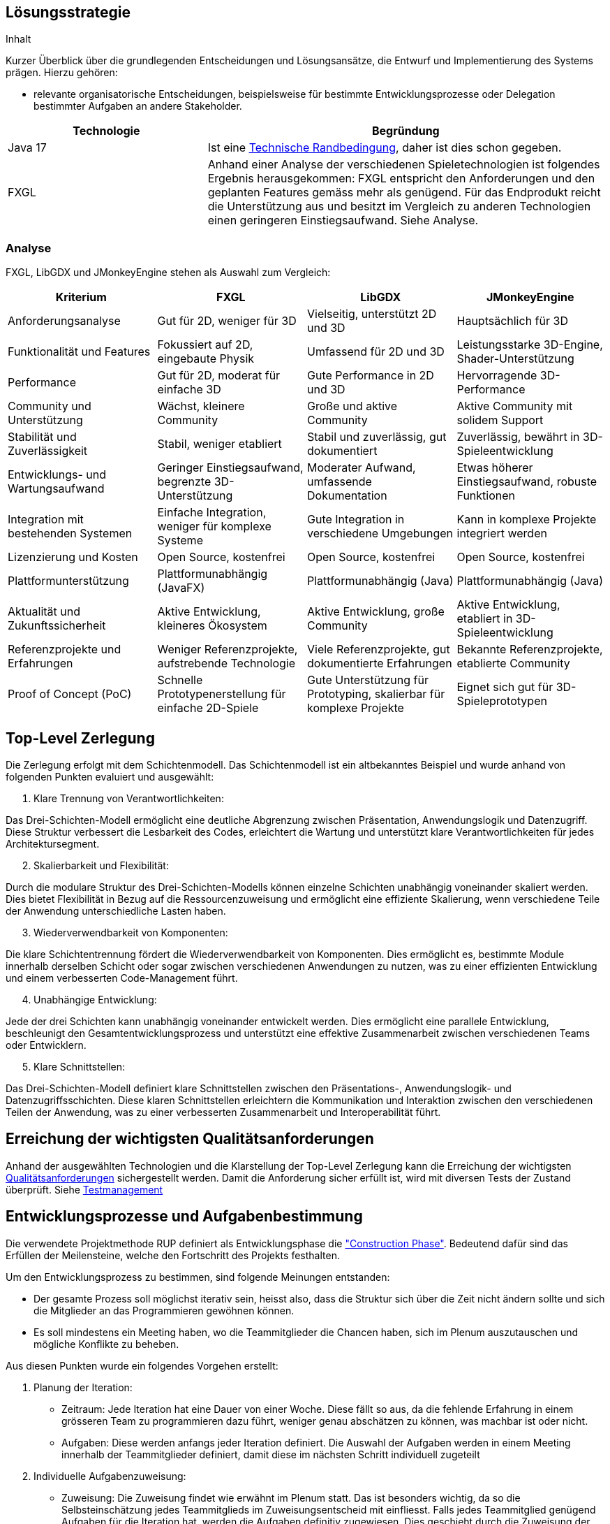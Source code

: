 [[section-solution-strategy]]
== Lösungsstrategie

[role="arc42help"]
****
.Inhalt
Kurzer Überblick über die grundlegenden Entscheidungen und Lösungsansätze, die Entwurf und Implementierung des Systems prägen.
Hierzu gehören:

* relevante organisatorische Entscheidungen, beispielsweise für bestimmte Entwicklungsprozesse oder Delegation bestimmter Aufgaben an andere Stakeholder.

****
[cols="1,2",options="header"]
|===
|Technologie|Begründung
|Java 17| Ist eine https://gitlab.fhnw.ch/ip12-23vt/ip12-23vt_wegwerfgesellschaft/docu/-/blob/main/software(sad)/arc42-template.adoc?ref_type=heads#user-content-technische-randbedingungen[Technische Randbedingung], daher ist dies schon gegeben.
|FXGL| Anhand einer Analyse der verschiedenen Spieletechnologien ist folgendes Ergebnis herausgekommen:
FXGL entspricht den Anforderungen und den geplanten Features gemäss mehr als genügend. Für das Endprodukt reicht die Unterstützung aus und besitzt im Vergleich zu anderen Technologien einen geringeren Einstiegsaufwand. Siehe Analyse.
|===
****
****
=== Analyse
FXGL, LibGDX und JMonkeyEngine stehen als Auswahl zum Vergleich:
|===
| Kriterium | FXGL | LibGDX | JMonkeyEngine

| Anforderungsanalyse | Gut für 2D, weniger für 3D | Vielseitig, unterstützt 2D und 3D | Hauptsächlich für 3D

| Funktionalität und Features | Fokussiert auf 2D, eingebaute Physik | Umfassend für 2D und 3D | Leistungsstarke 3D-Engine, Shader-Unterstützung

| Performance | Gut für 2D, moderat für einfache 3D | Gute Performance in 2D und 3D | Hervorragende 3D-Performance

| Community und Unterstützung | Wächst, kleinere Community | Große und aktive Community | Aktive Community mit solidem Support

| Stabilität und Zuverlässigkeit | Stabil, weniger etabliert | Stabil und zuverlässig, gut dokumentiert | Zuverlässig, bewährt in 3D-Spieleentwicklung

| Entwicklungs- und Wartungsaufwand | Geringer Einstiegsaufwand, begrenzte 3D-Unterstützung | Moderater Aufwand, umfassende Dokumentation | Etwas höherer Einstiegsaufwand, robuste Funktionen

| Integration mit bestehenden Systemen | Einfache Integration, weniger für komplexe Systeme | Gute Integration in verschiedene Umgebungen | Kann in komplexe Projekte integriert werden

| Lizenzierung und Kosten | Open Source, kostenfrei | Open Source, kostenfrei | Open Source, kostenfrei

| Plattformunterstützung | Plattformunabhängig (JavaFX) | Plattformunabhängig (Java) | Plattformunabhängig (Java)

| Aktualität und Zukunftssicherheit | Aktive Entwicklung, kleineres Ökosystem | Aktive Entwicklung, große Community | Aktive Entwicklung, etabliert in 3D-Spieleentwicklung

| Referenzprojekte und Erfahrungen | Weniger Referenzprojekte, aufstrebende Technologie | Viele Referenzprojekte, gut dokumentierte Erfahrungen | Bekannte Referenzprojekte, etablierte Community

| Proof of Concept (PoC) | Schnelle Prototypenerstellung für einfache 2D-Spiele | Gute Unterstützung für Prototyping, skalierbar für komplexe Projekte | Eignet sich gut für 3D-Spieleprototypen
|===

== Top-Level Zerlegung

Die Zerlegung erfolgt mit dem Schichtenmodell. Das Schichtenmodell ist ein altbekanntes Beispiel und wurde anhand von folgenden Punkten evaluiert und ausgewählt:

. Klare Trennung von Verantwortlichkeiten:

Das Drei-Schichten-Modell ermöglicht eine deutliche Abgrenzung zwischen Präsentation, Anwendungslogik und Datenzugriff. Diese Struktur verbessert die Lesbarkeit des Codes, erleichtert die Wartung und unterstützt klare Verantwortlichkeiten für jedes Architektursegment.

[start=2]
. Skalierbarkeit und Flexibilität:

Durch die modulare Struktur des Drei-Schichten-Modells können einzelne Schichten unabhängig voneinander skaliert werden. Dies bietet Flexibilität in Bezug auf die Ressourcenzuweisung und ermöglicht eine effiziente Skalierung, wenn verschiedene Teile der Anwendung unterschiedliche Lasten haben.

[start=3]
. Wiederverwendbarkeit von Komponenten:

Die klare Schichtentrennung fördert die Wiederverwendbarkeit von Komponenten. Dies ermöglicht es, bestimmte Module innerhalb derselben Schicht oder sogar zwischen verschiedenen Anwendungen zu nutzen, was zu einer effizienten Entwicklung und einem verbesserten Code-Management führt.

[start=4]
. Unabhängige Entwicklung:

Jede der drei Schichten kann unabhängig voneinander entwickelt werden. Dies ermöglicht eine parallele Entwicklung, beschleunigt den Gesamtentwicklungsprozess und unterstützt eine effektive Zusammenarbeit zwischen verschiedenen Teams oder Entwicklern.

[start=5]
. Klare Schnittstellen:

Das Drei-Schichten-Modell definiert klare Schnittstellen zwischen den Präsentations-, Anwendungslogik- und Datenzugriffsschichten. Diese klaren Schnittstellen erleichtern die Kommunikation und Interaktion zwischen den verschiedenen Teilen der Anwendung, was zu einer verbesserten Zusammenarbeit und Interoperabilität führt.

****
****
== Erreichung der wichtigsten Qualitätsanforderungen

Anhand der ausgewählten Technologien und die Klarstellung der Top-Level Zerlegung kann die Erreichung der wichtigsten https://fhnw-projecttrack.atlassian.net/wiki/pages/viewpageattachments.action?pageId=63900538&preview=%2F63900538%2F140018003%2FQualit%C3%A4tsanforderungen_v2.0.xlsx[Qualitätsanforderungen] sichergestellt werden. Damit die Anforderung sicher erfüllt ist, wird mit diversen Tests der Zustand überprüft.
Siehe https://fhnw-projecttrack.atlassian.net/wiki/spaces/IP1223vt6/pages/140476445/Testmanagement[Testmanagement]


== Entwicklungsprozesse und Aufgabenbestimmung

Die verwendete Projektmethode RUP definiert als Entwicklungsphase die https://de.wikipedia.org/wiki/Rational_Unified_Process#Construction["Construction Phase"]. Bedeutend dafür sind das Erfüllen der Meilensteine, welche den Fortschritt des Projekts festhalten.

Um den Entwicklungsprozess zu bestimmen, sind folgende Meinungen entstanden:

- Der gesamte Prozess soll möglichst iterativ sein, heisst also, dass die Struktur sich über die Zeit nicht ändern sollte und sich die Mitglieder an das Programmieren gewöhnen können.
- Es soll mindestens ein Meeting haben, wo die Teammitglieder die Chancen haben, sich im Plenum auszutauschen und mögliche Konflikte zu beheben.

Aus diesen Punkten wurde ein folgendes Vorgehen erstellt:

. Planung der Iteration:
    - Zeitraum: Jede Iteration hat eine Dauer von einer Woche. Diese fällt so aus, da die fehlende Erfahrung in einem grösseren Team zu programmieren dazu führt, weniger genau abschätzen zu können, was machbar ist oder nicht.
    - Aufgaben: Diese werden anfangs jeder Iteration definiert. Die Auswahl der Aufgaben werden in einem Meeting innerhalb der Teammitglieder definiert, damit diese im nächsten Schritt individuell zugeteilt
. Individuelle Aufgabenzuweisung:
    - Zuweisung: Die Zuweisung findet wie erwähnt im Plenum statt. Das ist besonders wichtig, da so die Selbsteinschätzung jedes Teammitglieds im Zuweisungsentscheid mit einfliesst. Falls jedes Teammitglied genügend Aufgaben für die Iteration hat, werden die Aufgaben definitiv zugewiesen. Dies geschieht durch die Zuweisung der Issues auf Gitlab für den entsprechenden User.
    - Zieldefinition: Jedes Teammitglied setzt sich ein Ziel, dass er/sie am Ende der Iteration erreichen möchte.
. Meetings:
    - Teammeetings: Abgesehen vom ersten Meeting zur Definition einer Iteration ist keine Planung vorgesehen, welcher vorgibt, wann untereinander Meetings geschehen. Diese sollen vielmehr dynamisch und je nach Bedarf entstehen. Vor allem für Aufgaben, welchen zwei Teammitgliedern zugewiesen wurden, könnten diese Art von Meetings zugutekommen.
    - Hindernisse: Falls während einer Iteration unerwartete Probleme auftauchen sollten, ist eine Reaktion nötig. Nötige Anpassungen werden vom Verantwortlichen selbst gemacht oder im Team abgesprochen und durchgeführt. Bei Hindernissen, welche keine Lösung aufweisen, muss auf eine Alternative zugegriffen werden (sofern Möglich). Dies muss unbedingt in der Dokumentation festgehalten werden, damit den Stakeholdern nachvollziehbar die Entscheidung begründen kann.
. Programmieren:
    - Einhaltung Conventions: Jeder Programmierer haltet sich an den definierten https://gitlab.fhnw.ch/ip12-23vt/ip12-23vt_wegwerfgesellschaft/docu/-/blob/main/coding_conventions.adoc?ref_type=heads[Coding Conventions] während seiner Arbeit.
    - Wissen: Jeder Programmierer sollte in der Lage sein, seinen erstellten Code in einem Meeting den anderen Teammitgliedern erklären zu können.
. Abschluss:
    - Schlussbesprechung: Bevor eine neue Iteration beginnt, blickt man auf die abgeschlossene Iteration zurück. Es werden Erfolge als auch Misserfolge evaluiert, die nächsten Schritte besprochen und falls nötig werden alte Arbeitspakete in die nächste Iteration definiert.

image::{docdir}/../images/Vorgehen.png[]
